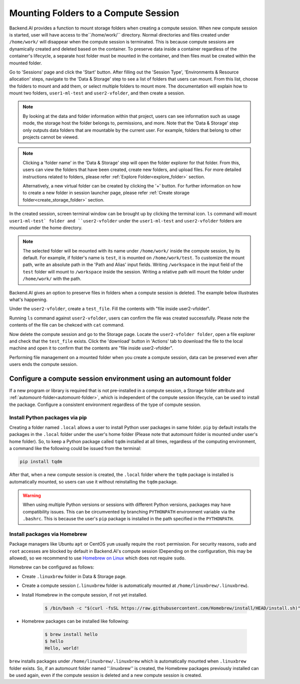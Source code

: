 =============================================
Mounting Folders to a Compute Session
=============================================

.. _session-mounts:

Backend.AI provides a function to mount storage folders when creating a compute session.
When new compute session is started, user will have access to the``/home/work/`` directory.
Normal directories and files created under ``/home/work/`` will disappear when the compute session is terminated.
This is because compute sessions are dynamically created and deleted based on the container.
To preserve data inside a container regardless of the container's lifecycle, a separate host folder must be mounted in the container, and then files must be created within the mounted folder.

Go to 'Sessions' page and click the 'Start' button. 
After filling out the 'Session Type', 'Environments & Resource allocation' steps, 
navigate to the 'Data & Storage' step to see a list of folders that users can mount. 
From this list, choose the folders to mount and add them, or select multiple folders to mount more. 
The documentation will explain how to mount two folders, ``user1-ml-test`` and ``user2-vfolder``, 
and then create a session. 

.. image:: create_session_with_folders.png
   :align: center
   :alt: Launch a compute session with storage folders

.. note::
   By looking at the data and folder information within that project, users can see information such as usage mode, 
   the storage host the folder belongs to, permissions, and more. 
   Note that the 'Data & Storage' step only outputs data folders that are mountable by the current user. 
   For example, folders that belong to other projects cannot be viewed. 
.. note::
   Clicking a 'folder name' in the 'Data & Storage' step will open the folder explorer for that folder. 
   From this, users can view the folders that have been created, create new folders, and upload files. 
   For more detailed instructions related to folders, please refer :ref:`Explore Folder<explore_folder>` section. 

   Alternatively, a new virtual folder can be created by clicking the '+' button. 
   For further information on how to create a new folder in session launcher page, 
   please refer :ref:`Create storage folder<create_storage_folder>` section. 

In the created session, screen terminal window can be brought up by clicking the terminal icon. 
``ls`` command will mount ``user1-ml-test` folder and ``user2-vfolder`` under the ``user1-ml-test`` 
and ``user2-vfolder`` folders are mounted under the home directory. 

.. image:: execute_terminal_app.png
   :alt: Execute terminal app

.. note::
   The selected folder will be mounted with its name under ``/home/work/`` inside the compute session, by its default. 
   For example, if folder's name is ``test``, it is mounted on ``/home/work/test``. 
   To customize the mount path, write an absolute path in the 'Path and Alias' input fields. 
   Writing ``/workspace`` in the input field of the ``test`` folder will mount to ``/workspace`` inside the session. 
   Writing a relative path will mount the folder under ``/home/work/`` with the path. 

Backend.AI gives an option to preserve files in folders when a compute session is deleted. 
The example below illustrates what's happening. 

Under the ``user2-vfolder``, create a ``test_file``.
Fill the contents with \"file inside user2-vfolder\".

.. image:: mounted_folders_in_terminal.png
   :alt: Mounted folders in terminal

Running ``ls`` command against ``user2-vfolder``, users can confirm the file was created successfully. 
Please note the contents of the file can be chekced with ``cat`` command. 

Now delete the compute session and go to the Storage page. 
Locate the ``user2-vfolder folder``, open a file explorer and check that the ``test_file`` exists. 
Click the 'download' button in 'Actions' tab to download the file to the local machine and open it 
to confirm that the contents are \"file inside user2-vfolder\".

.. image:: download_file_from_folder.png
   :alt: Download icon in the folder explorer

Performing file management on a mounted folder when you create a compute session, 
data can be preserved even after users ends the compute session. 


.. _using-automount-folder:

Configure a compute session environment using an automount folder
-------------------------------------------------------------------

If a new program or library is required that is not pre-installed in a compute session, a Storage folder attribute and :ref:`automount-folder<automount-folder>`, 
which is independent of the compute session lifecycle, can be used to install the package. 
Configure a consistent environment regardless of the type of compute session. 

.. _using-pip-with-automountfolder:

Install Python packages via pip
^^^^^^^^^^^^^^^^^^^^^^^^^^^^^^^

Creating a folder named ``.local`` allows a user to install Python user packages in same folder. 
``pip`` by default installs the packages in the ``.local`` folder under the user's home folder 
(Please note that automount folder is mounted under user's home folder). 
So, to keep a Python package called ``tqdm`` installed at all times, regardless of the computing environment, 
a command like the following could be issued from the terminal: 

.. code-block:: shell

   pip install tqdm

After that, when a new compute session is created, the ``.local`` folder where the ``tqdm`` package 
is installed is automatically mounted, so users can use it without reinstalling the ``tqdm`` package.

.. warning::

   When using multiple Python versions or sessions with different Python versions, packages may have compatibility issues. 
   This can be circumvented by branching ``PYTHONPATH`` environment variable via the ``.bashrc``. 
   This is because the user's ``pip`` package is installed in the path specified in the ``PYTHONPATH``.

.. _using-linuxbrew-with-automountfolder:

Install packages via Homebrew
^^^^^^^^^^^^^^^^^^^^^^^^^^^^^

Package managers like Ubuntu ``apt`` or CentOS ``yum`` usually require the ``root`` permission. 
For security reasons, ``sudo`` and ``root`` accesses are blocked by default in Backend.AI's compute session (Depending on the configuration, this may be allowed), so we recommend to use `Homebrew on Linux <https://docs.brew.sh/Homebrew-on-Linux>`_ which does not require ``sudo``.

Homebrew can be configured as follows: 

- Create ``.linuxbrew`` folder in Data & Storage page.
- Create a compute session (``.linuxbrew`` folder is automatically mounted at
  ``/home/linuxbrew/.linuxbrew``).
- Install Homebrew in the compute session, if not yet installed.

   .. code-block:: shell

      $ /bin/bash -c "$(curl -fsSL https://raw.githubusercontent.com/Homebrew/install/HEAD/install.sh)"

- Homebrew packages can be installed like following:

   .. code-block:: shell

      $ brew install hello
      $ hello
      Hello, world!

``brew`` installs packages under ``/home/linuxbrew/.linuxbrew`` which is automatically mounted when ``.linuxbrew`` folder exists. 
So, if an automount folder named ''.linuxbrew'' is created, the Homebrew packages previously installed can be used again, even if the compute session is deleted and a new compute session is created. 
